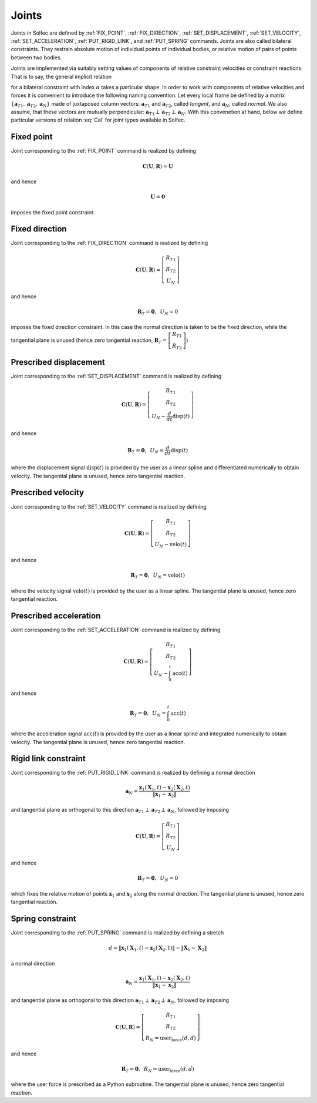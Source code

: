 .. _solfec-theory-joints:

Joints
======

Joints in  Solfec are defined by :ref:`FIX_POINT`, :ref:`FIX_DIRECTION`,
:ref:`SET_DISPLACEMENT`, :ref:`SET_VELOCITY`, :ref:`SET_ACCELERATION`, :ref:`PUT_RIGID_LINK`, and
:ref:`PUT_SPRING` commands. Joints are also called bilateral constraints. They restrain absolute motion
of individual points of individual bodies, or relative motion of pairs of points between two bodies.

Joints are implemented via suitably setting values of components of relative constraint velocities or
constraint reactions. That is to say, the general implicit relation

.. math::
  :label: Cal

  \mathbf{C}_{\alpha}\left(\mathbf{U}_{\alpha},\mathbf{R}_{\alpha}\right)=\mathbf{0}
  
for a bilateral constraint with index :math:`\alpha` takes a particular shape. In order to work with components
of relative velocities and forces it is convenient to introduce the following naming convention. Let every local
frame be defined by a matrix :math:`\left\{ \mathbf{a}_{T1},\mathbf{a}_{T2},\mathbf{a}_{N}\right\}`  made of juxtaposed
column vectors: :math:`\mathbf{a}_{T1}` and :math:`\mathbf{a}_{T2}`, called *tangent*, and :math:`\mathbf{a}_{N}`, called *normal*.
We also assume, that these vectors are mutually perpendicular: :math:`\mathbf{a}_{T1}\perp\mathbf{a}_{T2}\perp\mathbf{a}_{N}`.
With this convenetion at hand, below we define particular versions of relation :eq:`Cal` for joint types available in Solfec.

.. _fixed-point:

Fixed point
-----------

Joint corresponding to the :ref:`FIX_POINT` command is realized by defining

.. math::

  \mathbf{C}\left(\mathbf{U},\mathbf{R}\right)=\mathbf{U}
  
and hence

.. math::

  \mathbf{U}=\mathbf{0}
  
imposes the fixed point constraint.

.. _fixed-direction:

Fixed direction
---------------

Joint corresponding to the :ref:`FIX_DIRECTION` command is realized by defining

.. math::

  \mathbf{C}\left(\mathbf{U},\mathbf{R}\right)=\left[\begin{array}{c}
  R_{T1}\\
  R_{T2}\\
  U_{N}
  \end{array}\right]
  
and hence

.. math::

  \mathbf{R}_{T}=\mathbf{0},\,\,\,U_{N}=0
  
imposes the fixed direction constraint. In this case the normal direction is taken to be the fixed direction,
while the tangential plane is unused (hence zero tangential reaction,
:math:`\mathbf{R}_{T}=\left[\begin{array}{c} R_{T1}\\ R_{T2} \end{array}\right]`)

.. _prescribed-displacement:

Prescribed displacement
-----------------------

Joint corresponding to the :ref:`SET_DISPLACEMENT` command is realized by defining

.. math::

  \mathbf{C}\left(\mathbf{U},\mathbf{R}\right)=\left[\begin{array}{c}
  R_{T1}\\
  R_{T2}\\
  U_{N}-\frac{d}{dt}\text{disp}\left(t\right)
  \end{array}\right]
  
and hence

.. math::

  \mathbf{R}_{T}=\mathbf{0},\,\,\,U_{N}=\frac{d}{dt}\text{disp}\left(t\right)
  
where the displacement signal :math:`\text{disp}\left(t\right)` is provided by the user as a linear spline and
differentiated numerically to obtain velocity. The tangential plane is unused, hence zero tangential reaction.

.. _prescribed-velocity:

Prescribed velocity
-------------------

Joint corresponding to the :ref:`SET_VELOCITY` command is realized by defining

.. math::

  \mathbf{C}\left(\mathbf{U},\mathbf{R}\right)=\left[\begin{array}{c}
  R_{T1}\\
  R_{T2}\\
  U_{N}-\text{velo}\left(t\right)
  \end{array}\right]
  
and hence

.. math::

  \mathbf{R}_{T}=\mathbf{0},\,\,\,U_{N}=\text{velo}\left(t\right)
  
where the velocity signal :math:`\text{velo}\left(t\right)` is provided by the user as a linear spline.
The tangential plane is unused, hence zero tangential reaction.

.. _prescribed-acceleration:

Prescribed acceleration
-----------------------

Joint corresponding to the :ref:`SET_ACCELERATION` command is realized by defining

.. math::

  \mathbf{C}\left(\mathbf{U},\mathbf{R}\right)=\left[\begin{array}{c}
  R_{T1}\\
  R_{T2}\\
  U_{N}-\int_{0}^{t}\text{acc}\left(t\right)
  \end{array}\right]

and hence

.. math::

  \mathbf{R}_{T}=\mathbf{0},\,\,\,U_{N}=\int_{0}^{t}\text{acc}\left(t\right)

where the acceleration signal :math:`\text{acc}\left(t\right)` is provided by the user as a linear spline and
integrated numerically to obtain velocity. The tangential plane is unused, hence zero tangential reaction.

.. _rigid-link:

Rigid link constraint
---------------------

Joint corresponding to the :ref:`PUT_RIGID_LINK` command is realized by defining a normal direction

.. math::

  \mathbf{a}_{N}=\frac{\mathbf{x}_{1}\left(\mathbf{X}_{1},t\right)-\mathbf{x}_{2}\left(\mathbf{X}_{2},t\right)}{\left\Vert \mathbf{x}_{1}-\mathbf{x}_{2}\right\Vert }
  
and tangential plane as orthogonal to this direction :math:`\mathbf{a}_{T1}\perp\mathbf{a}_{T2}\perp\mathbf{a}_{N}`, followed by imposing 

.. math::

  \mathbf{C}\left(\mathbf{U},\mathbf{R}\right)=\left[\begin{array}{c}
  R_{T1}\\
  R_{T2}\\
  U_{N}
  \end{array}\right]
  
and hence

.. math::

  \mathbf{R}_{T}=\mathbf{0},\,\,\,U_{N}=0
  
which fixes the relative motion of points :math:`\mathbf{x}_{1}` and :math:`\mathbf{x}_{2}` along the normal direction.
The tangential plane is unused, hence zero tangential reaction.

.. _simple-spring:

Spring constraint
-----------------

Joint corresponding to the :ref:`PUT_SPRING` command is realized by defining a stretch

.. math::

  d=\left\Vert \mathbf{x}_{1}\left(\mathbf{X}_{1},t\right)-\mathbf{x}_{2}\left(\mathbf{X}_{2},t\right)\right\Vert -\left\Vert \mathbf{X}_{1}-\mathbf{X}_{2}\right\Vert
  
a normal direction

.. math::

  \mathbf{a}_{N}=\frac{\mathbf{x}_{1}\left(\mathbf{X}_{1},t\right)-\mathbf{x}_{2}\left(\mathbf{X}_{2},t\right)}{\left\Vert \mathbf{x}_{1}-\mathbf{x}_{2}\right\Vert }
  
and tangential plane as orthogonal to this direction :math:`\mathbf{a}_{T1}\perp\mathbf{a}_{T2}\perp\mathbf{a}_{N}`, followed by imposing 

.. math::

  \mathbf{C}\left(\mathbf{U},\mathbf{R}\right)=\left[\begin{array}{c}
  R_{T1}\\
  R_{T2}\\
  R_{N}=\text{user_force}\left(d,\dot{d}\right)
  \end{array}\right]
  
and hence

.. math::

  \mathbf{R}_{T}=\mathbf{0},\,\,\,R_{N}=\text{user_force}\left(d,\dot{d}\right)
  
where the user force is prescribed as a Python subroutine.
The tangential plane is unused, hence zero tangential reaction.
